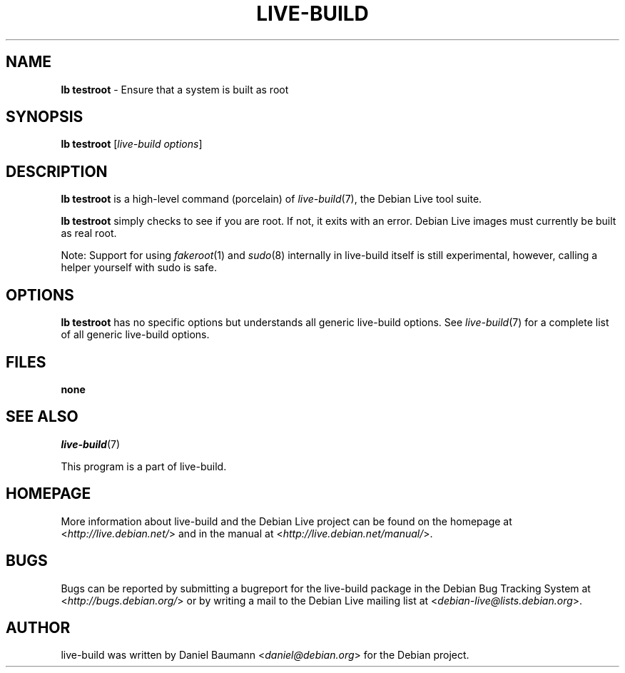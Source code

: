 .\"*******************************************************************
.\"
.\" This file was generated with po4a. Translate the source file.
.\"
.\"*******************************************************************
.TH LIVE\-BUILD 1 09.02.2013 4.0~a8\-1 "Debian Live Project"

.SH NAME
\fBlb testroot\fP \- Ensure that a system is built as root

.SH SYNOPSIS
\fBlb testroot\fP [\fIlive\-build options\fP]

.SH DESCRIPTION
\fBlb testroot\fP is a high\-level command (porcelain) of \fIlive\-build\fP(7), the
Debian Live tool suite.
.PP
.\" FIXME
\fBlb testroot\fP simply checks to see if you are root. If not, it exits with
an error. Debian Live images must currently be built as real root.
.PP
.\" FIXME
Note: Support for using \fIfakeroot\fP(1) and \fIsudo\fP(8) internally in
live\-build itself is still experimental, however, calling a helper yourself
with sudo is safe.

.SH OPTIONS
\fBlb testroot\fP has no specific options but understands all generic
live\-build options. See \fIlive\-build\fP(7) for a complete list of all generic
live\-build options.

.SH FILES
.IP \fBnone\fP 4

.SH "SEE ALSO"
\fIlive\-build\fP(7)
.PP
This program is a part of live\-build.

.SH HOMEPAGE
More information about live\-build and the Debian Live project can be found
on the homepage at <\fIhttp://live.debian.net/\fP> and in the manual at
<\fIhttp://live.debian.net/manual/\fP>.

.SH BUGS
Bugs can be reported by submitting a bugreport for the live\-build package in
the Debian Bug Tracking System at <\fIhttp://bugs.debian.org/\fP> or by
writing a mail to the Debian Live mailing list at
<\fIdebian\-live@lists.debian.org\fP>.

.SH AUTHOR
live\-build was written by Daniel Baumann <\fIdaniel@debian.org\fP> for
the Debian project.
